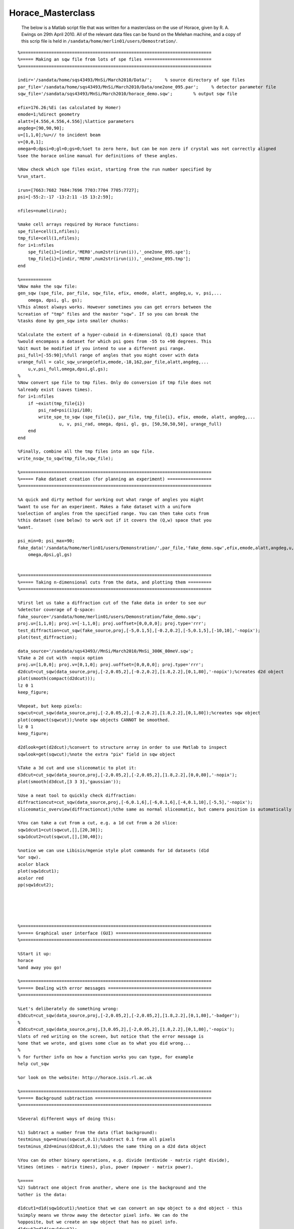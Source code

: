 ##################
Horace_Masterclass
##################

 The below is a Matlab script file that was written for a masterclass on the use of Horace, given by R. A. Ewings on 29th April 2010. All of the relevant data files can be found on the Melehan machine, and a copy of this scrip file is held in ``/sandata/home/merlin01/users/Demostration/``.




::


   
   
   
   %==========================================================================
   %===== Making an sqw file from lots of spe files ==========================
   %==========================================================================
   
   indir='/sandata/home/sqs43493/MnSi/March2010/Data/';     % source directory of spe files
   par_file='/sandata/home/sqs43493/MnSi/March2010/Data/one2one_095.par';     % detector parameter file
   sqw_file='/sandata/sqs43493/MnSi/March2010/horace_demo.sqw';        % output sqw file
   
   efix=176.26;%Ei (as calculated by Homer)
   emode=1;%direct geometry
   alatt=[4.556,4.556,4.556];%lattice parameters
   angdeg=[90,90,90];
   u=[1,1,0];%u=// to incident beam
   v=[0,0,1];
   omega=0;dpsi=0;gl=0;gs=0;%set to zero here, but can be non zero if crystal was not correctly aligned
   %see the horace online manual for definitions of these angles.
   
   %Now check which spe files exist, starting from the run number specified by
   %run_start.
   
   irun=[7663:7682 7684:7696 7703:7704 7705:7727];
   psi=[-55:2:-17 -13:2:11 -15 13:2:59];
   
   nfiles=numel(irun);
   
   %make cell arrays required by Horace functions:
   spe_file=cell(1,nfiles);
   tmp_file=cell(1,nfiles);
   for i=1:nfiles
       spe_file{i}=[indir,'MER0',num2str(irun(i)),'_one2one_095.spe'];
       tmp_file{i}=[indir,'MER0',num2str(irun(i)),'_one2one_095.tmp']; 
   end
   
   %============
   %Now make the sqw file:
   gen_sqw (spe_file, par_file, sqw_file, efix, emode, alatt, angdeg,u, v, psi,...
       omega, dpsi, gl, gs);
   %This almost always works. However sometimes you can get errors between the
   %creation of "tmp" files and the master "sqw". If so you can break the
   %tasks done by gen_sqw into smaller chunks:
   
   %Calculate the extent of a hyper-cuboid in 4-dimensional (Q,E) space that
   %would encompass a dataset for which psi goes from -55 to +90 degrees. This
   %bit must be modified if you intend to use a different psi range.
   psi_full=[-55:90];%full range of angles that you might cover with data
   urange_full = calc_sqw_urange(efix,emode,-18,162,par_file,alatt,angdeg,...
       u,v,psi_full,omega,dpsi,gl,gs);
   %
   %Now convert spe file to tmp files. Only do conversion if tmp file does not
   %already exist (saves times).
   for i=1:nfiles
       if ~exist(tmp_file{i})
           psi_rad=psi(i)pi/180;
           write_spe_to_sqw (spe_file{i}, par_file, tmp_file{i}, efix, emode, alatt, angdeg,...
                   u, v, psi_rad, omega, dpsi, gl, gs, [50,50,50,50], urange_full)
       end
   end
   
   %Finally, combine all the tmp files into an sqw file.
   write_nsqw_to_sqw(tmp_file,sqw_file);
   
   %==========================================================================
   %===== Fake dataset creation (for planning an experiment) =================
   %==========================================================================
   
   %A quick and dirty method for working out what range of angles you might
   %want to use for an experiment. Makes a fake dataset with a uniform
   %selection of angles from the specified range. You can then take cuts from
   %this dataset (see below) to work out if it covers the (Q,w) space that you
   %want.
   
   psi_min=0; psi_max=90;
   fake_data('/sandata/home/merlin01/users/Demonstration/',par_file,'fake_demo.sqw',efix,emode,alatt,angdeg,u,v,psi_min,psi_max,...
       omega,dpsi,gl,gs)
   
   
   %==========================================================================
   %===== Taking n-dimensional cuts from the data, and plotting them =========
   %==========================================================================
   
   %First let us take a diffraction cut of the fake data in order to see our
   %detector coverage of Q-space:
   fake_source='/sandata/home/merlin01/users/Demonstration/fake_demo.sqw';
   proj.u=[1,1,0]; proj.v=[-1,1,0]; proj.uoffset=[0,0,0,0]; proj.type='rrr';
   test_diffraction=cut_sqw(fake_source,proj,[-5,0.1,5],[-0.2,0.2],[-5,0.1,5],[-10,10],'-nopix');
   plot(test_diffraction);
   
   data_source='/sandata/sqs43493//MnSi/March2010/MnSi_300K_80meV.sqw';
   %Take a 2d cut with -nopix option
   proj.u=[1,0,0]; proj.v=[0,1,0]; proj.uoffset=[0,0,0,0]; proj.type='rrr';
   d2dcut=cut_sqw(data_source,proj,[-2,0.05,2],[-0.2,0.2],[1.8,2.2],[0,1,80],'-nopix');%creates d2d object
   plot(smooth(compact(d2dcut)));
   lz 0 1
   keep_figure;
   
   %Repeat, but keep pixels:
   sqwcut=cut_sqw(data_source,proj,[-2,0.05,2],[-0.2,0.2],[1.8,2.2],[0,1,80]);%creates sqw object
   plot(compact(sqwcut));%note sqw objects CANNOT be smoothed.
   lz 0 1
   keep_figure;
   
   d2dlook=get(d2dcut);%convert to structure array in order to use Matlab to inspect
   sqwlook=get(sqwcut);%note the extra "pix" field in sqw object
   
   %Take a 3d cut and use sliceomatic to plot it:
   d3dcut=cut_sqw(data_source,proj,[-2,0.05,2],[-2,0.05,2],[1.8,2.2],[0,0,80],'-nopix');
   plot(smooth(d3dcut,[3 3 3],'gaussian'));
   
   %Use a neat tool to quickly check diffraction:
   diffractioncut=cut_sqw(data_source,proj,[-6,0.1,6],[-6,0.1,6],[-4,0.1,10],[-5,5],'-nopix');
   sliceomatic_overview(diffractioncut);%the same as normal sliceomatic, but camera position is automatically overhead.
   
   %You can take a cut from a cut, e.g. a 1d cut from a 2d slice:
   sqw1dcut1=cut(sqwcut,[],[20,30]);
   sqw1dcut2=cut(sqwcut,[],[30,40]);
   
   %notice we can use Libisis/mgenie style plot commands for 1d datasets (d1d
   %or sqw).
   acolor black
   plot(sqw1dcut1);
   acolor red
   pp(sqw1dcut2);
   
   
   
   
   
   %==========================================================================
   %===== Graphical user interface (GUI) =====================================
   %==========================================================================
   
   %Start it up:
   horace
   %and away you go!
   
   %==========================================================================
   %===== Dealing with error messages ========================================
   %==========================================================================
   
   %Let's deliberately do something wrong:
   d3dcut=cut_sqw(data_source,proj,[-2,0.05,2],[-2,0.05,2],[1.8,2.2],[0,1,80],'-badger');
   %
   d3dcut=cut_sqw(data_source,proj,[3,0.05,2],[-2,0.05,2],[1.8,2.2],[0,1,80],'-nopix');
   %lots of red writing on the screen, but notice that the error message is
   %one that we wrote, and gives some clue as to what you did wrong...
   %
   % for further info on how a function works you can type, for example
   help cut_sqw
   
   %or look on the website: http://horace.isis.rl.ac.uk
   
   %==========================================================================
   %===== Background subtraction =============================================
   %==========================================================================
   
   %Several different ways of doing this:
   
   %1) Subtract a number from the data (flat background):
   testminus_sqw=minus(sqwcut,0.1);%subtract 0.1 from all pixels
   testminus_d2d=minus(d2dcut,0.1);%does the same thing on a d2d data object
   
   %You can do other binary operations, e.g. divide (mrdivide - matrix right divide),
   %times (mtimes - matrix times), plus, power (mpower - matrix power).
   
   %=====
   %2) Subtract one object from another, where one is the background and the
   %other is the data:
   
   d1dcut1=d1d(sqw1dcut1);%notice that we can convert an sqw object to a dnd object - this
   %simply means we throw away the detector pixel info. We can do the
   %opposite, but we create an sqw object that has no pixel info.
   d1dcut2=d1d(sqw1dcut2);
   %
   testminus_d1d=minus(d1dcut1,d1dcut2);
   plot(testminus_d1d);
   
   
   %=====
   %3) Increase the dimensionality of a cut taken in a specific part of
   %reciprocal space so that it can be subtracted from a larger section of the
   %data:
   
   bg_1d=cut(d2dcut,[-0.1,0.1],[]);%take a 1d cut along energy axis
   bg_2d=replicate(bg_1d,d2dcut);%syntax is lower dimensional cut 1st, then reference object 2nd
   bg_subtracted_data=minus(d2dcut,bg_2d);
   plot(bg_subtracted_data); lz 0 1
   
   
   %==========================================================================
   %===== Symmetrisation =====================================================
   %==========================================================================
   
   %For this to work we need to use sqw objects, since we need to know all of
   %the pixel information. There are 2 options, either use symmetrisation to
   %work on an existing cut (most common option), or make a new sqw file that
   %combines specified equivalent Brillouin zones (more complicated and not
   %always appropriate).
   
   nice_hk=cut_sqw(data_source,proj,[-2,0.05,2],[-2,0.05,2],[1.8,2.2],[10,15]);
   plot(nice_hk); lz 0 2; keep_figure;
   %
   nice_hk_sym1=symmetrise_sqw(nice_hk,[0,0,1],[1,1,0],[0,0,2]);
   plot(nice_hk_sym1); lz 0 2; keep_figure;
   %
   nice_hk_sym2=symmetrise_sqw(nice_hk_sym1,[0,0,1],[-1,1,0],[0,0,2]);
   plot(nice_hk_sym2); lz 0 2; keep_figure;
   %
   %Look at error bars:
   cut_from_nice=cut(nice_hk,[0.9,1.1],[]);
   cut_from_nice_ortho=cut(nice_hk,[-0.1,0.1],[]);
   cut_from_nice_sym1=cut(nice_hk_sym1,[0.9,1.1],[]);
   cut_from_nice_sym2=cut(nice_hk_sym2,[0.9,1.1],[]);
   acolor red
   plot(cut_from_nice);
   acolor blue
   pp(cut_from_nice_sym1);
   acolor black
   pp(cut_from_nice_sym2);
   keep_figure;
   
   acolor green
   plot(cut_from_nice_ortho);
   %see a slight improvement, probably because the errorbars for the two rings
   %nearer the edge had larger errorbars to start with...
   
   %=====
   %There is also the (brand new) possibility of creating an sqw file that
   %is centered on one Brillouin zone, and combines data from other specified
   %equivalent zones. This is presently a rather ugly piece of code and
   %requires vast amounts of memory to run, hence it is realistically only
   %possible to run it on Melehan at present.
   
   
   pos=[-1,0,2];
   step=0.05;
   outfile='/sandata/home/merlin01/users/Demonstration/test_sym.sqw';
   erange=[0,0,72];
   
   wout=combine_equivalent_zones(data_source,proj,pos,step,erange,outfile,'-ab');
   
   %Here's one I made earlier...
   symdata1='/sandata/sqs43493/MnSi/March2010/test_80meV_sym.sqw';
   symcut1=cut_sqw(symdata1,proj,[-2,0.05,0],[-0.1,0.1],[1.9,2.1],[20,30]);
   datacut1=cut_sqw(data_source,proj,[-2,0.05,0],[-0.1,0.1],[1.9,2.1],[20,30]);
   
   acolor red
   plot(datacut1);
   acolor blue
   pp(symcut1);
   ly 0.2 0.8
   
   
   
   %==========================================================================
   %===== Simulations ========================================================
   %==========================================================================
   
   %We can use Horace to simulate a given S(Q,w) model for the same range as a
   %specified cut. Or we can use more simple functions (e.g. gaussian peaks
   %etc).
   
   sqw_params=[10,0.035,50,29,10,4.551,0,0];
   simulated_sqw=sqw_eval(d2dcut,@bg_MK_fluctuations_sqw,sqw_params);
   plot(simulated_sqw); lz 0 1; keep_figure;
   func_params=[0.25,0.25,-1,1,0.3,0.3,0.35];
   simulated_func=func_eval(d1dcut1,@two_gauss,func_params);
   acolor blue
   plot(d1dcut1);
   acolor red
   pl(simulated_func);
   
   %NOTE - IF WE NEED TO PASS MORE INFORMATION TO THE FUNCTIONS, E.G. LOOKUP
   %TABLES OF FORM FACTORS, THEN WE CAN DO THIS BY MAKING SQW_PARAMS OR
   %FUNC_PARAMS A CELL ARRAY, WITH THE FIRST ELEMENT A VECTOR.
   %e.g:
   sqw_parms={[10,0.035,50,29,10,4.551,0,0],info1,info2};
   
   %==========================================================================
   %===== Basic fitting ======================================================
   %==========================================================================
   
   %Similarly to simulation, we can also do fits for one or more cuts. We can
   %do the usual thing of having some parameters free and some held fixed, and
   %we can also bind pairs of parameters together in a specified ratio.
   
   %Look at some real data now:
   load('/sandata/home/sqs43493/MnSi/March2010/Analysis/OldNewData_comparison_workspace_13April.mat','Ei80_1d_barhh_final');
   
   guess_pars=[10,0.035,50,29,10,4.551,0,0];
   free_pars=[1,0,1,0,0,0,0,0];
   bgpars=[0.4,-0.05];
   bgfree=[1,1];
   [wfit,fitdata]=fit_sqw(Ei80_1d_barhh_final([1,2,4,5,7]),@bg_MK_fluctuations_sqw,guess_pars,free_pars,...
       @linear_bg,bgpars,bgfree,'list',2,'fit',[0.001,50,0.001]);
   
   cuts_chosen=[1,2,4,5,7];
   for i=1:5
       acolor blue
       plot(Ei80_1d_barhh_final(cuts_chosen(i)));
       acolor red
       pl(wfit(i));
       keep_figure;
   end
   
   %similar syntax is used with fit_func, for which we have a function that is
   %not an S(Q,w) model.
   
   %==========================================================================
   %===== Advanced fitting (multifit) ========================================
   %==========================================================================
   
   %One of the most powerful, but under-utilised, functions in Horace is
   %multifit. This works similarly to normal fitting, but a series of cuts are
   %all fitted simultaneously to the same model and parameter set (although
   %backgrounds are kept independent). This is very much like the kind of
   %thing you can do with Tobyfit, although at present we do not have the
   %possibility of resolution convolution
   
   %The example we show here is a rather advanced one, involving a complicated
   %set of parameter bindings.
   
   %The parameters for each cut that guess the actual background:
   slope_pars={[0.4,-0.05],[0.5,-0.17],[0.42,0],[0.3,0],[0.2,-0.02]};
   
   %The initial guess parameters for the spectral function:
   specpars=cell(1,5);
   for i=1:5
       specpars{i}=[12 0.035 55 29 11 4.551];
   end
   
   %Combine the above in a set of "background" parametrs.
   bgpars_multifit=cell(1,5); bgfix_multifit=cell(1,5);
   for i=1:5
       bgpars_multifit{i}=[specpars{i} slope_pars{i}]; 
       bgfix_multifit{i}=[1 1 1 0 0 0 1 1];
   end
   
   %Specify a section of 1 cut to ignored during fitting:
   removerange=cell(1,5);
   removerange{2}=[-0.7,0];
   
   %Specify bindings:
   bpbind=cell(1,5);
   bpbind{1}={ {3,2,0,1},{2,1,0,1} };%parameter 3 of "background" bound to parameter 2 of null function etc.
   for i=2:5
       bpbind{i}={ {3,2,0,1},{2,1,0,1},{1,1,1,1} };%as above, but parameter 1 of all bg functions 
       %bound to paramter 1 of 1st background function
   end
   
   %Now we're ready to fit!
   [wmultifit,multifitdata]=multifit_sqw_sqw(Ei80_1d_barhh_final([1,2,4,5,7]),...
       @nullfunc,...
       [0.0325 55],[0,1],...
       @bg_MK_fluctuations_sqw,bgpars_multifit,bgfix_multifit,...
       bpbind,'fit',[0.001 50 0.001],'list',1,'remove',removerange);
   
   cuts_chosen=[1,2,4,5,7];
   for i=1:5
       acolor blue
       plot(Ei80_1d_barhh_final(cuts_chosen(i)));
       acolor red
       pl(wmultifit(i));
       keep_figure;
   end
   
   
   
   
   
   

Binary_ops.
